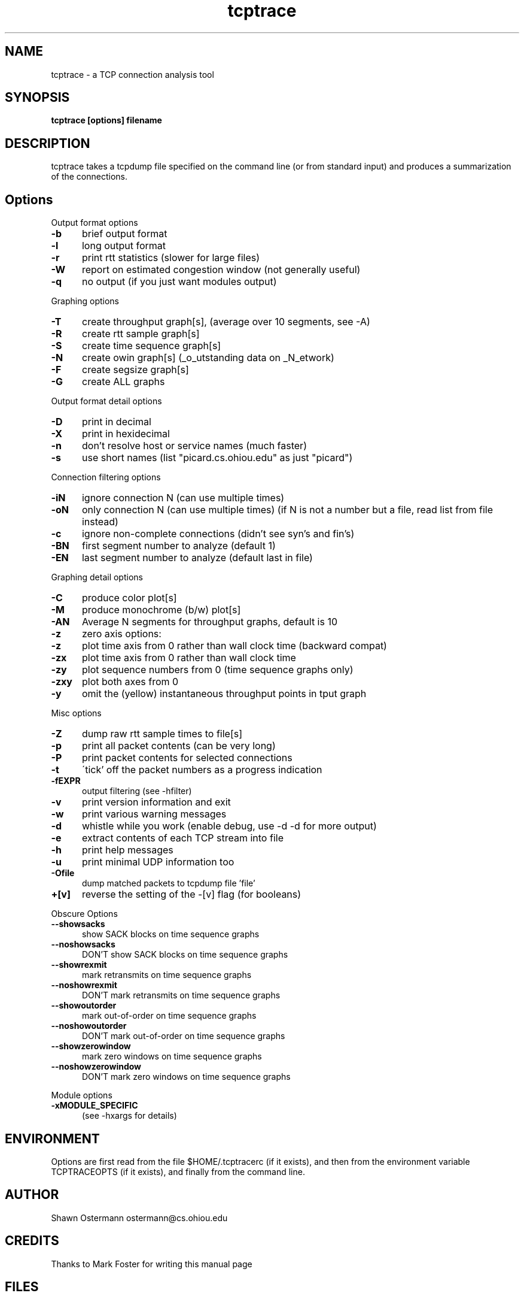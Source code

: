 .TH tcptrace 1
.SH NAME
tcptrace - a TCP connection analysis tool
.SH SYNOPSIS
.B tcptrace [options] filename
.SH DESCRIPTION
tcptrace
takes a tcpdump file specified on the command line (or from standard input)
and produces a summarization of the connections.
.SH "Options"
.br
Output format options
.TP 5
.B \-b
brief output format
.TP 5
.B \-l
long output format
.TP 5
.B \-r
print rtt statistics (slower for large files)
.TP 5
.B \-W
report on estimated congestion window (not generally useful)
.TP 5
.B \-q
no output (if you just want modules output)
.PP
Graphing options
.TP 5
.B \-T
create throughput graph[s], (average over 10 segments, see -A)
.TP 5
.B \-R
create rtt sample graph[s]
.TP 5
.B \-S
create time sequence graph[s]
.TP 5
.B \-N
create owin graph[s] (_o_utstanding data on _N_etwork)
.TP 5
.B \-F
create segsize graph[s]
.TP 5
.B \-G
create ALL graphs
.PP
Output format detail options
.TP 5
.B \-D
print in decimal
.TP 5
.B \-X
print in hexidecimal
.TP 5
.B \-n
don't resolve host or service names (much faster)
.TP 5
.B \-s
use short names (list "picard.cs.ohiou.edu" as just "picard")
.PP
Connection filtering options
.TP 5
.B \-iN
ignore connection N (can use multiple times)
.TP 5
.B \-oN
only connection N (can use multiple times)
(if N is not a number but a file, read list from file instead)
.TP 5
.B \-c
ignore non-complete connections (didn't see syn's and fin's)
.TP 5
.B \-BN
first segment number to analyze (default 1)
.TP 5
.B \-EN
last segment number to analyze (default last in file)
.PP
Graphing detail options
.TP 5
.B \-C
produce color plot[s]
.TP 5
.B \-M
produce monochrome (b/w) plot[s]
.TP 5
.B \-AN
Average N segments for throughput graphs, default is 10
.TP 5
.B \-z
zero axis options:
.TP 5
.B \-z
plot time axis from 0 rather than wall clock time (backward compat)
.TP 5
.B \-zx
plot time axis from 0 rather than wall clock time
.TP 5
.B \-zy
plot sequence numbers from 0 (time sequence graphs only)
.TP 5
.B \-zxy
plot both axes from 0
.TP 5
.B \-y
omit the (yellow) instantaneous throughput points in tput graph
.PP
Misc options
.TP 5
.B \-Z
dump raw rtt sample times to file[s]
.TP 5
.B \-p
print all packet contents (can be very long)
.TP 5
.B \-P
print packet contents for selected connections
.TP 5
.B \-t
\'tick' off the packet numbers as a progress indication
.TP 5
.B \-fEXPR
output filtering (see -hfilter)
.TP 5
.B \-v
print version information and exit
.TP 5
.B \-w
print various warning messages
.TP 5
.B \-d
whistle while you work (enable debug, use -d -d for more output)
.TP 5
.B \-e
extract contents of each TCP stream into file
.TP 5
.B \-h
print help messages
.TP 5
.B \-u
print minimal UDP information too
.TP 5
.B \-Ofile
dump matched packets to tcpdump file 'file'
.TP 5
.B \+[v]
reverse the setting of the -[v] flag (for booleans)
.PP
Obscure Options
.TP 5
.B \--showsacks
show SACK blocks on time sequence graphs
.TP 5
.B \--noshowsacks
DON'T show SACK blocks on time sequence graphs
.TP 5
.B \--showrexmit
mark retransmits on time sequence graphs
.TP 5
.B \--noshowrexmit
DON'T mark retransmits on time sequence graphs
.TP 5
.B \--showoutorder
mark out-of-order on time sequence graphs
.TP 5
.B \--noshowoutorder
DON'T mark out-of-order on time sequence graphs
.TP 5
.B \--showzerowindow
mark zero windows on time sequence graphs
.TP 5
.B \--noshowzerowindow
DON'T mark zero windows on time sequence graphs
.PP
Module options
.TP 5
.B \-xMODULE_SPECIFIC
(see -hxargs for details)
.PP
.SH ENVIRONMENT
Options are first read from the file $HOME/.tcptracerc
(if it exists), and then from the environment variable TCPTRACEOPTS
(if it exists), and finally from the command line.
.SH AUTHOR
Shawn Ostermann
ostermann@cs.ohiou.edu
.SH CREDITS
Thanks to Mark Foster for writing this manual page
.SH FILES
Dump File Names
.br
Trailing (unrecognized) arguments are taken to be one or more filenames.
The files can be compressed, see compress.h for configuration.
If the dump file name is 'stdin', then we read from standard input
rather than from a file.
.SH SEE ALSO
.TP 8
.B xplot
an interactive tool for examining .xpl files output by tcptrace.

